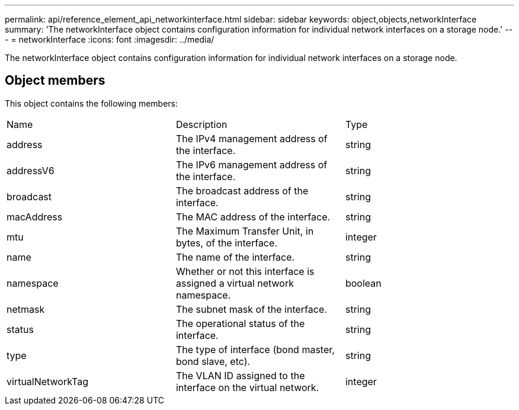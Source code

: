 ---
permalink: api/reference_element_api_networkinterface.html
sidebar: sidebar
keywords: object,objects,networkInterface
summary: 'The networkInterface object contains configuration information for individual network interfaces on a storage node.'
---
= networkInterface
:icons: font
:imagesdir: ../media/

[.lead]
The networkInterface object contains configuration information for individual network interfaces on a storage node.

== Object members

This object contains the following members:

|===
| Name| Description| Type
a|
address
a|
The IPv4 management address of the interface.
a|
string
a|
addressV6
a|
The IPv6 management address of the interface.
a|
string
a|
broadcast
a|
The broadcast address of the interface.
a|
string
a|
macAddress
a|
The MAC address of the interface.
a|
string
a|
mtu
a|
The Maximum Transfer Unit, in bytes, of the interface.
a|
integer
a|
name
a|
The name of the interface.
a|
string
a|
namespace
a|
Whether or not this interface is assigned a virtual network namespace.
a|
boolean
a|
netmask
a|
The subnet mask of the interface.
a|
string
a|
status
a|
The operational status of the interface.
a|
string
a|
type
a|
The type of interface (bond master, bond slave, etc).
a|
string
a|
virtualNetworkTag
a|
The VLAN ID assigned to the interface on the virtual network.
a|
integer
|===
